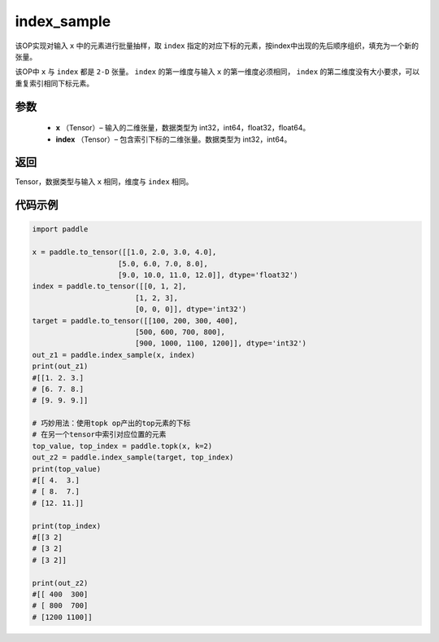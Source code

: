.. _cn_api_tensor_search_index_sample:

index_sample
-------------------------------

.. py:function:: paddle.index_sample(x, index)




该OP实现对输入 ``x`` 中的元素进行批量抽样，取 ``index`` 指定的对应下标的元素，按index中出现的先后顺序组织，填充为一个新的张量。

该OP中 ``x`` 与 ``index`` 都是 ``2-D`` 张量。 ``index`` 的第一维度与输入 ``x`` 的第一维度必须相同， ``index`` 的第二维度没有大小要求，可以重复索引相同下标元素。
        
参数
:::::::::

    - **x** （Tensor）– 输入的二维张量，数据类型为 int32，int64，float32，float64。
    - **index** （Tensor）– 包含索引下标的二维张量。数据类型为 int32，int64。

返回
:::::::::
Tensor，数据类型与输入 ``x`` 相同，维度与 ``index`` 相同。
     
代码示例
::::::::::::

.. code-block:: python
        
        import paddle

        x = paddle.to_tensor([[1.0, 2.0, 3.0, 4.0],
                            [5.0, 6.0, 7.0, 8.0],
                            [9.0, 10.0, 11.0, 12.0]], dtype='float32')
        index = paddle.to_tensor([[0, 1, 2],
                                [1, 2, 3],
                                [0, 0, 0]], dtype='int32')
        target = paddle.to_tensor([[100, 200, 300, 400],
                                [500, 600, 700, 800],
                                [900, 1000, 1100, 1200]], dtype='int32')
        out_z1 = paddle.index_sample(x, index)
        print(out_z1)
        #[[1. 2. 3.]
        # [6. 7. 8.]
        # [9. 9. 9.]]

        # 巧妙用法：使用topk op产出的top元素的下标
        # 在另一个tensor中索引对应位置的元素
        top_value, top_index = paddle.topk(x, k=2)
        out_z2 = paddle.index_sample(target, top_index)
        print(top_value)
        #[[ 4.  3.]
        # [ 8.  7.]
        # [12. 11.]]

        print(top_index)
        #[[3 2]
        # [3 2]
        # [3 2]]

        print(out_z2)
        #[[ 400  300]
        # [ 800  700]
        # [1200 1100]]


